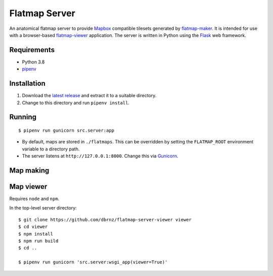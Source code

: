 ==============
Flatmap Server
==============

An anatomical flatmap server to provide `Mapbox <https://www.mapbox.com/>`_ compatible tilesets generated by `flatmap-maker <https://github.com/dbrnz/flatmap-maker>`_. It is intended for use with a browser-based `flatmap-viewer <https://github.com/ABI-Software/flatmap-viewer>`_ application. The server is written in Python using the `Flask <https://flask.palletsprojects.com/en/1.1.x/>`_ web framework.

Requirements
============

* Python 3.8
* `pipenv <https://pypi.org/project/pipenv/>`_


Installation
============

1) Download the `latest release <https://github.com/dbrnz/flatmap-server/releases/latest>`_ and extract it to a suitable directory.
2) Change to this directory and run ``pipenv install``.


Running
=======

::

    $ pipenv run gunicorn src.server:app


* By default, maps are stored in ``./flatmaps``. This can be overridden by setting the ``FLATMAP_ROOT`` environment variable to a directory path.
* The server listens at ``http://127.0.0.1:8000``. Change this via `Gunicorn <https://docs.gunicorn.org/en/stable/settings.html>`_.

Map making
==========


Map viewer
==========

Requires ``node`` and ``npm``.

In the top-level server directory::

    $ git clone https://github.com/dbrnz/flatmap-server-viewer viewer
    $ cd viewer
    $ npm install
    $ npm run build
    $ cd ..

    $ pipenv run gunicorn 'src.server:wsgi_app(viewer=True)'
